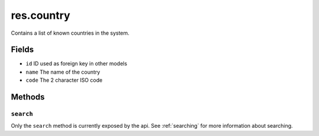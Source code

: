 .. _res_country:

=========================================
res.country
=========================================

Contains a list of known countries in the system.

Fields
------
- ``id`` ID used as foreign key in other models
- ``name`` The name of the country
- ``code`` The 2 character ISO code

Methods
-------

``search``
""""""""""

Only the ``search`` method is currently exposed by the api. See :ref:`searching` for more information about searching.
